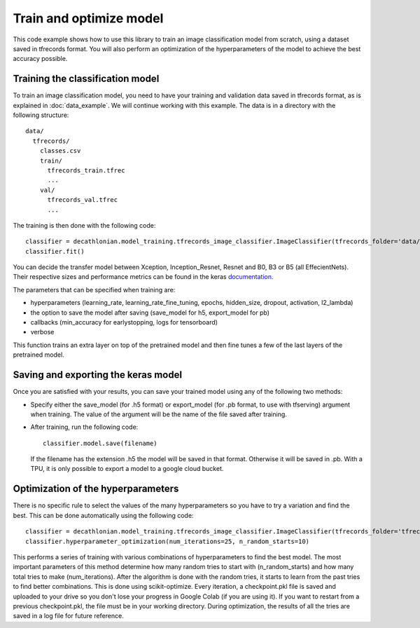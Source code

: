 Train and optimize model
==========================

This code example shows how to use this library to train an image classification model from scratch, using a dataset saved in tfrecords format.
You will also perform an optimization of the hyperparameters of the model to achieve the best accuracy possible.

Training the classification model
----------------------------------

To train an image classification model, you need to have your training and validation data saved in tfrecords format, as is explained in 
:doc:`data_example`. We will continue working with this example. The data is in a directory with the following structure::

  data/
    tfrecords/
      classes.csv
      train/
        tfrecords_train.tfrec
        ...
      val/
        tfrecords_val.tfrec
        ...

The training is then done with the following code::

  classifier = decathlonian.model_training.tfrecords_image_classifier.ImageClassifier(tfrecords_folder='data/tfrecords', batch_size=16, transfer_model='B3')
  classifier.fit()
 
You can decide the transfer model between Xception, Inception_Resnet, Resnet and B0, B3 or B5 (all EffecientNets). Their respective 
sizes and performance metrics can be found in the keras `documentation <https://keras.io/api/applications/>`_.

The parameters that can be specified when training are:

* hyperparameters (learning_rate, learning_rate_fine_tuning, epochs, hidden_size, dropout, activation, l2_lambda)
* the option to save the model after saving (save_model for h5, export_model for pb)
* callbacks (min_accuracy for earlystopping, logs for tensorboard)
*  verbose

This function trains an extra layer on top of the pretrained model and then fine tunes a few of the last layers of the pretrained model.

Saving and exporting the keras model
-------------------------------------

Once you are satisfied with your results, you can save your trained model using any of the following two methods:

* Specify either the save_model (for .h5 format) or export_model (for .pb format, to use with tfserving) argument when training. 
  The value of the argument will be the name of the file saved after training.
* After training, run the following code::

    classifier.model.save(filename)

  If the filename has the extension .h5 the model will be saved in that format. Otherwise it will be saved in .pb. With a TPU, 
  it is only possible to export a model to a google cloud bucket.


Optimization of the hyperparameters
------------------------------------

There is no specific rule to select the values of the many hyperparameters so you have to try a variation and find the best. 
This can be done automatically using the following code::

  classifier = decathlonian.model_training.tfrecords_image_classifier.ImageClassifier(tfrecords_folder='tfrecords', batch_size=16, transfer_model='B3')
  classifier.hyperparameter_optimization(num_iterations=25, n_random_starts=10)

This performs a series of training with various combinations of hyperparameters to find the best model. The most important parameters of 
this method determine how many random tries to start with (n_random_starts) and how many total tries to make (num_iterations). After 
the algorithm is done with the random tries, it starts to learn from the past tries to find better combinations. This is done using 
scikit-optimize. Every iteration, a checkpoint.pkl file is saved and uploaded to your drive so you don't lose your progress in 
Google Colab (if you are using it). If you want to restart from a previous checkpoint.pkl, the file must be in your working directory.
During optimization, the results of all the tries are saved in a log file for future reference.
